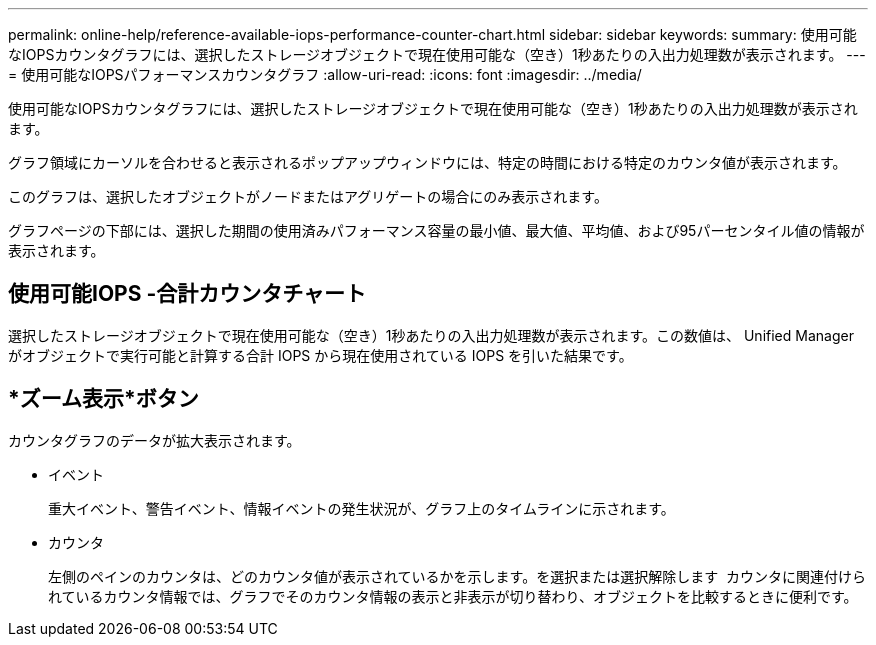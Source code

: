 ---
permalink: online-help/reference-available-iops-performance-counter-chart.html 
sidebar: sidebar 
keywords:  
summary: 使用可能なIOPSカウンタグラフには、選択したストレージオブジェクトで現在使用可能な（空き）1秒あたりの入出力処理数が表示されます。 
---
= 使用可能なIOPSパフォーマンスカウンタグラフ
:allow-uri-read: 
:icons: font
:imagesdir: ../media/


[role="lead"]
使用可能なIOPSカウンタグラフには、選択したストレージオブジェクトで現在使用可能な（空き）1秒あたりの入出力処理数が表示されます。

グラフ領域にカーソルを合わせると表示されるポップアップウィンドウには、特定の時間における特定のカウンタ値が表示されます。

このグラフは、選択したオブジェクトがノードまたはアグリゲートの場合にのみ表示されます。

グラフページの下部には、選択した期間の使用済みパフォーマンス容量の最小値、最大値、平均値、および95パーセンタイル値の情報が表示されます。



== 使用可能IOPS -合計カウンタチャート

選択したストレージオブジェクトで現在使用可能な（空き）1秒あたりの入出力処理数が表示されます。この数値は、 Unified Manager がオブジェクトで実行可能と計算する合計 IOPS から現在使用されている IOPS を引いた結果です。



== *ズーム表示*ボタン

カウンタグラフのデータが拡大表示されます。

* イベント
+
重大イベント、警告イベント、情報イベントの発生状況が、グラフ上のタイムラインに示されます。

* カウンタ
+
左側のペインのカウンタは、どのカウンタ値が表示されているかを示します。を選択または選択解除します image:../media/eye-icon.gif[""] カウンタに関連付けられているカウンタ情報では、グラフでそのカウンタ情報の表示と非表示が切り替わり、オブジェクトを比較するときに便利です。


